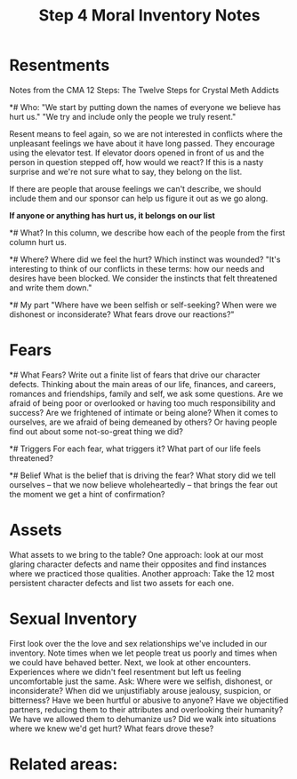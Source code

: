 :PROPERTIES:
:ID:       C2AAFDD6-31A1-442B-9ACF-1CAA9CF95A1C
:END:
#+title: Step 4 Moral Inventory Notes
* Resentments

Notes from the CMA 12 Steps:  The Twelve Steps for Crystal Meth Addicts

*# Who:
"We start by putting down the names of everyone we believe has hurt us."   
"We try and include only the people we truly resent."

Resent means to feel again, so we are not interested in conflicts where the unpleasant feelings we have about it have long passed.  They encourage using the elevator test.  If elevator doors opened in front of us and the person in question stepped off, how would we react?  If this is a nasty surprise and we're not sure what to say, they belong on the list.

If there are people that arouse feelings we can't describe, we should include them and our sponsor can help us figure it out as we go along.

**If anyone or anything has hurt us, it belongs on our list**

*# What?
In this column, we describe how each of the people from the first column hurt us.  

*# Where?
Where did we feel the hurt?  Which instinct was wounded?
"It's interesting to think of our conflicts in these terms: how our needs and desires have been blocked. We consider the instincts that felt threatened and write them down."

*# My part
"Where have we been selfish or self-seeking? When were we dishonest or inconsiderate? What fears drove our reactions?"


* Fears

*# What Fears?
Write out a finite list of fears that drive our character defects.  Thinking about the main areas of our life, finances, and careers, romances and friendships, family and self, we ask some questions.  Are we afraid of being poor or overlooked or having too much responsibility and success?  Are we frightened of intimate or being alone?  When it comes to ourselves, are we afraid of being demeaned by others?  Or having people find out about some not-so-great thing we did?

*# Triggers
For each fear, what triggers it?  What part of our life feels threatened?

*# Belief
What is the belief that is driving the fear?  What story did we tell ourselves -- that we now believe wholeheartedly -- that brings the fear out the moment we get a hint of confirmation?


* Assets
What assets to we bring to the table?  
One approach: look at our most glaring character defects and name their opposites and find instances where we practiced those qualities.
Another approach:  Take the 12 most persistent character defects and list two assets for each one.

* Sexual Inventory
First look over the the love and sex relationships we've included in our inventory.  Note times when we let people treat us poorly and times when we could have behaved better.  Next, we look at other encounters.  Experiences where we didn't feel resentment but left us feeling uncomfortable just the same.  Ask: Where were we selfish, dishonest, or inconsiderate?  When did we unjustifiably arouse jealousy, suspicion, or bitterness?  Have we been hurtful or abusive to anyone?  Have we objectified partners, reducing them to their attributes and overlooking their humanity?  We have we allowed them to dehumanize us?  Did we walk into situations where we knew we'd get hurt?    What fears drove these?


* Related areas:
